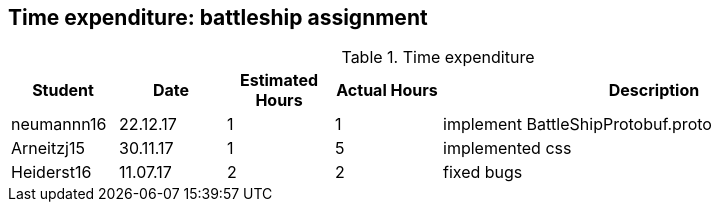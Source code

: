 == Time expenditure: battleship assignment

[cols="1,1,1, 1,4", options="header"]
.Time expenditure
|===
| Student
| Date
| Estimated Hours
| Actual Hours
| Description

| neumannn16
| 22.12.17
| 1
| 1
| implement BattleShipProtobuf.proto

| Arneitzj15
| 30.11.17
| 1
| 5
| implemented css

| Heiderst16
| 11.07.17
| 2
| 2
| fixed bugs

|===